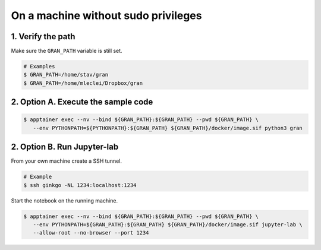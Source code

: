 .. _execution_on_a_machine_without_sudo_privileges:

On a machine without sudo privileges
====================================

1. Verify the path
------------------

Make sure the ``GRAN_PATH`` variable is still set.

.. code-block:: console

   # Examples
   $ GRAN_PATH=/home/stav/gran
   $ GRAN_PATH=/home/mleclei/Dropbox/gran

2. Option A. Execute the sample code
------------------------------------

.. code-block:: console

   $ apptainer exec --nv --bind ${GRAN_PATH}:${GRAN_PATH} --pwd ${GRAN_PATH} \
      --env PYTHONPATH=${PYTHONPATH}:${GRAN_PATH} ${GRAN_PATH}/docker/image.sif python3 gran

2. Option B. Run Jupyter-lab
----------------------------

From your own machine create a SSH tunnel.

.. code-block:: console

   # Example
   $ ssh ginkgo -NL 1234:localhost:1234

Start the notebook on the running machine.

.. code-block:: console

   $ apptainer exec --nv --bind ${GRAN_PATH}:${GRAN_PATH} --pwd ${GRAN_PATH} \
      --env PYTHONPATH=${GRAN_PATH}:${GRAN_PATH} ${GRAN_PATH}/docker/image.sif jupyter-lab \
      --allow-root --no-browser --port 1234